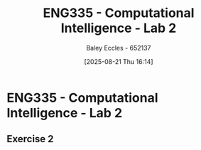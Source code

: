 :PROPERTIES:
:ID:       6087c044-d6f0-48a8-9929-60190229510b
:END:
#+title: ENG335 - Computational Intelligence - Lab 2
#+date: [2025-08-21 Thu 16:14]
#+AUTHOR: Baley Eccles - 652137
#+STARTUP: latexpreview

* ENG335 - Computational Intelligence - Lab 2

** Exercise 2
